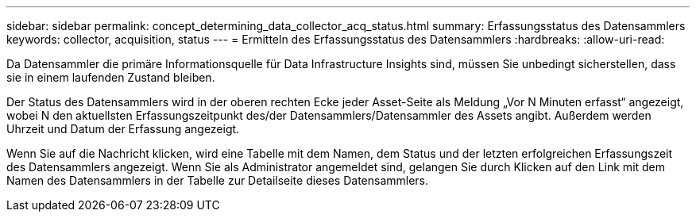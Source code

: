 ---
sidebar: sidebar 
permalink: concept_determining_data_collector_acq_status.html 
summary: Erfassungsstatus des Datensammlers 
keywords: collector, acquisition, status 
---
= Ermitteln des Erfassungsstatus des Datensammlers
:hardbreaks:
:allow-uri-read: 


[role="lead"]
Da Datensammler die primäre Informationsquelle für Data Infrastructure Insights sind, müssen Sie unbedingt sicherstellen, dass sie in einem laufenden Zustand bleiben.

Der Status des Datensammlers wird in der oberen rechten Ecke jeder Asset-Seite als Meldung „Vor N Minuten erfasst“ angezeigt, wobei N den aktuellsten Erfassungszeitpunkt des/der Datensammlers/Datensammler des Assets angibt.  Außerdem werden Uhrzeit und Datum der Erfassung angezeigt.

Wenn Sie auf die Nachricht klicken, wird eine Tabelle mit dem Namen, dem Status und der letzten erfolgreichen Erfassungszeit des Datensammlers angezeigt.  Wenn Sie als Administrator angemeldet sind, gelangen Sie durch Klicken auf den Link mit dem Namen des Datensammlers in der Tabelle zur Detailseite dieses Datensammlers.
